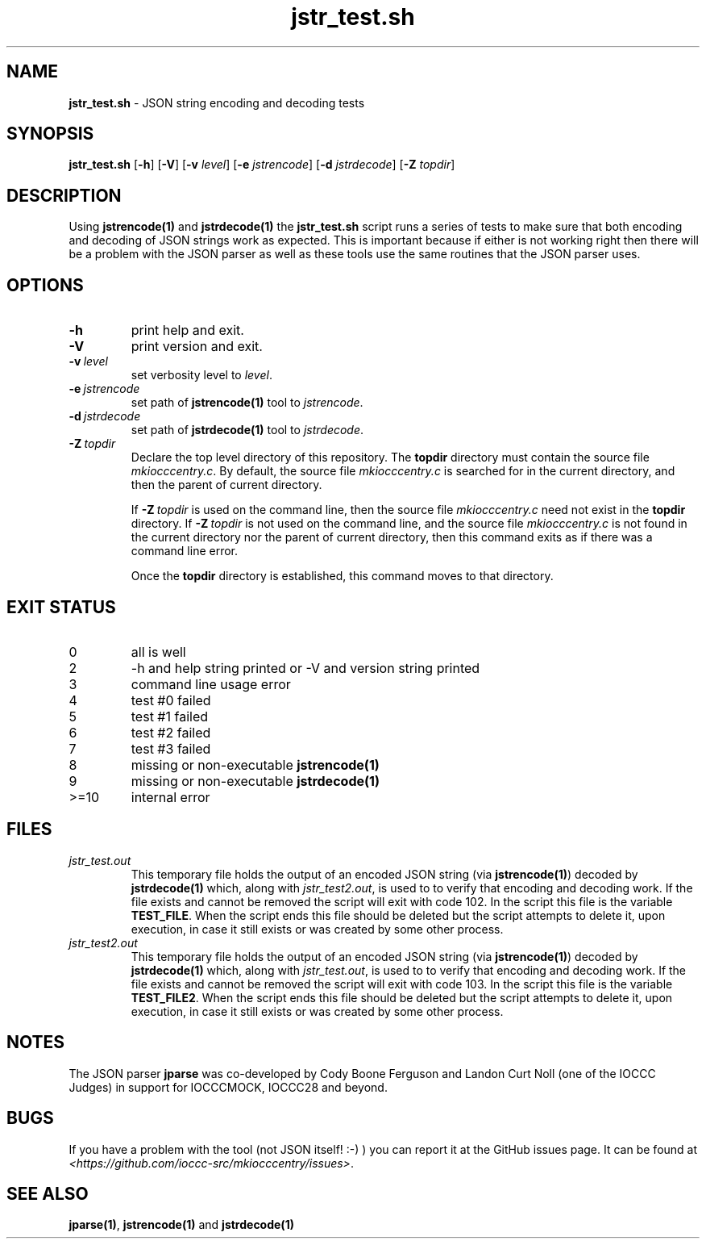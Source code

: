.\" section 8 man page for jstr_test.sh
.\"
.\" This man page was first written by Cody Boone Ferguson for the IOCCC
.\" in 2022.
.\"
.\" Humour impairment is not virtue nor is it a vice, it's just plain
.\" wrong: almost as wrong as JSON spec mis-features and C++ obfuscation! :-)
.\"
.\" "Share and Enjoy!"
.\"     --  Sirius Cybernetics Corporation Complaints Division, JSON spec department. :-)
.\"
.TH jstr_test.sh 8 "26 January 2023" "jstr_test.sh" "IOCCC tools"
.SH NAME
.B jstr_test.sh
\- JSON string encoding and decoding tests
.SH SYNOPSIS
.B jstr_test.sh
.RB [\| \-h \|]
.RB [\| \-V \|]
.RB [\| \-v
.IR level \|]
.RB [\| \-e
.IR jstrencode \|]
.RB [\| \-d
.IR jstrdecode \|]
.RB [\| \-Z
.IR topdir \|]
.SH DESCRIPTION
Using \fBjstrencode(1)\fP and \fBjstrdecode(1)\fP the \fBjstr_test.sh\fP script runs a series of tests to make sure that both encoding and decoding of JSON strings work as expected.
This is important because if either is not working right then there will be a problem with the JSON parser as well as these tools use the same routines that the JSON parser uses.
.SH OPTIONS
.TP
.B \-h
print help and exit.
.TP
.B \-V
print version and exit.
.TP
.BI \-v\  level
set verbosity level to 
.I level\c
\&.
.TP
.BI \-e\  jstrencode
set path of
.B jstrencode(1)
tool to
.I jstrencode\c
\&.
.TP
.BI \-d\  jstrdecode
set path of
.B jstrdecode(1)
tool to
.I jstrdecode\c
\&.
.TP
.BI \-Z\  topdir
Declare the top level directory of this repository.
The
.B topdir
directory must contain the source file
.I mkiocccentry.c\c
\&.
By default, the source file 
.I mkiocccentry.c
is searched for in the current directory, and then the parent of current directory.
.sp 1
If
.BI \-Z\  topdir
is used on the command line, then the source file
.I mkiocccentry.c
need not exist in the
.B topdir
directory.
If
.BI \-Z\  topdir
is not used on the command line, and the source file
.I mkiocccentry.c
is not found in the current directory nor the parent of current directory, then this command exits as if there was a command line error.
.sp 1
Once the 
.B topdir
directory is established, this command moves to that directory.
.SH EXIT STATUS
.PP
.TP
0
all is well
.TQ
2
\-h and help string printed or \-V and version string printed
.TQ
3
command line usage error
.TQ
4
test #0 failed
.TQ
5
test #1 failed
.TQ
6
test #2 failed
.TQ
7
test #3 failed
.TQ
8
missing or non\-executable \fBjstrencode(1)\fP
.TQ
9
missing or non\-executable \fBjstrdecode(1)\fP
.TQ
>=10
internal error
.SH FILES
\fIjstr_test.out\fP
.RS
This temporary file holds the output of an encoded JSON string (via \fBjstrencode(1)\fP) decoded by \fBjstrdecode(1)\fP which, along with \fIjstr_test2.out\fP, is used to to verify that encoding and decoding work.
If the file exists and cannot be removed the script will exit with code 102.
In the script this file is the variable \fBTEST_FILE\fP.
When the script ends this file should be deleted but the script attempts to delete it, upon execution, in case it still exists or was created by some other process.
.RE
\fIjstr_test2.out\fP
.RS
This temporary file holds the output of an encoded JSON string (via \fBjstrencode(1)\fP) decoded by \fBjstrdecode(1)\fP which, along with \fIjstr_test.out\fP, is used to to verify that encoding and decoding work.
If the file exists and cannot be removed the script will exit with code 103.
In the script this file is the variable \fBTEST_FILE2\fP.
When the script ends this file should be deleted but the script attempts to delete it, upon execution, in case it still exists or was created by some other process.
.RE
.SH NOTES
The JSON parser \fBjparse\fP was co\-developed by Cody Boone Ferguson and Landon Curt Noll (one of the IOCCC Judges) in support for IOCCCMOCK, IOCCC28 and beyond.
.SH BUGS
If you have a problem with the tool (not JSON itself! :\-) ) you can report it at the GitHub issues page.
It can be found at
.br
\fI\<https://github.com/ioccc\-src/mkiocccentry/issues\>\fP.
.SH SEE ALSO
\fBjparse(1)\fP, \fBjstrencode(1)\fP and \fBjstrdecode(1)\fP
